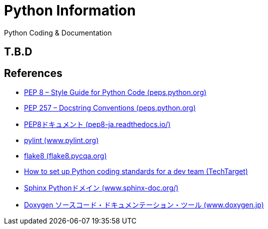 = Python Information

Python Coding & Documentation

== T.B.D


== References

* link:https://peps.python.org/pep-0008/[PEP 8 – Style Guide for Python Code (peps.python.org)]
* link:https://peps.python.org/pep-0257/[PEP 257 – Docstring Conventions (peps.python.org)]
* link:https://pep8-ja.readthedocs.io/ja/latest/[PEP8ドキュメント (pep8-ja.readthedocs.io/) ]
* link:https://www.pylint.org/[pylint (www.pylint.org) ]
* link:https://flake8.pycqa.org/en/latest/[flake8 (flake8.pycqa.org) ]
* link:https://www.techtarget.com/searchsoftwarequality/tip/How-to-set-up-Python-coding-standards-for-a-dev-team[How to set up Python coding standards for a dev team (TechTarget) ]
* link:https://www.sphinx-doc.org/ja/master/usage/domains/python.html[Sphinx Pythonドメイン (www.sphinx-doc.org/)]
* link:http://www.doxygen.jp/[Doxygen ソースコード・ドキュメンテーション・ツール (www.doxygen.jp)]
                                                                                                                 
